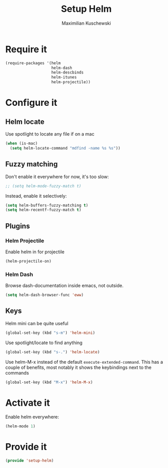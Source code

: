 #+TITLE: Setup Helm
#+DESCRIPTION:
#+AUTHOR: Maximilian Kuschewski
#+PROPERTY: my-file-type emacs-config

* Require it
#+begin_src emacs-lisp
  (require-packages '(helm
                      helm-dash
                      helm-descbinds
                      helm-itunes
                      helm-projectile))
#+end_src

* Configure it
** Helm locate
Use spotlight to locate any file if on a mac
#+begin_src emacs-lisp
  (when (is-mac)
    (setq helm-locate-command "mdfind -name %s %s"))
#+end_src
** Fuzzy matching
Don't enable it everywhere for now, it's too slow:
#+begin_src emacs-lisp
;; (setq helm-mode-fuzzy-match t)
#+end_src

Instead, enable it selectively:
#+begin_src emacs-lisp
(setq helm-buffers-fuzzy-matching t)
(setq helm-recentf-fuzzy-match t)
#+end_src

** Plugins
*** Helm Projectile
Enable helm in for projectile
#+begin_src emacs-lisp
(helm-projectile-on)
#+end_src
*** Helm Dash
Browse dash-documentation inside emacs,
not outside.
#+begin_src emacs-lisp
(setq helm-dash-browser-func 'eww)
#+end_src
** Keys
Helm mini can be quite useful
#+begin_src emacs-lisp
(global-set-key (kbd "s-m") 'helm-mini)
#+end_src

Use spotlight/locate to find anything
#+begin_src emacs-lisp
(global-set-key (kbd "s-.") 'helm-locate)
#+end_src

Use helm-M-x instead of the default =execute-extended-command=. This has a
couple of benefits, most notably it shows the keybindings next to the commands
#+begin_src emacs-lisp
(global-set-key (kbd "M-x") 'helm-M-x)
#+end_src
* Activate it
Enable helm everywhere:
#+begin_src emacs-lisp
(helm-mode 1)
#+end_src

* Provide it
#+begin_src emacs-lisp
(provide 'setup-helm)
#+end_src
